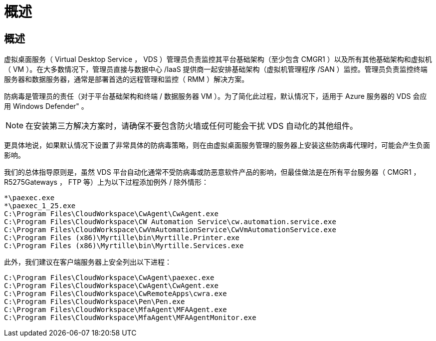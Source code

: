 = 概述
:allow-uri-read: 




== 概述

虚拟桌面服务（ Virtual Desktop Service ， VDS ）管理员负责监控其平台基础架构（至少包含 CMGR1 ）以及所有其他基础架构和虚拟机（ VM ）。在大多数情况下，管理员直接与数据中心 /IaaS 提供商一起安排基础架构（虚拟机管理程序 /SAN ）监控。管理员负责监控终端服务器和数据服务器，通常是部署首选的远程管理和监控（ RMM ）解决方案。

防病毒是管理员的责任（对于平台基础架构和终端 / 数据服务器 VM ）。为了简化此过程，默认情况下，适用于 Azure 服务器的 VDS 会应用 Windows Defender" 。


NOTE: 在安装第三方解决方案时，请确保不要包含防火墙或任何可能会干扰 VDS 自动化的其他组件。

更具体地说，如果默认情况下设置了非常具体的防病毒策略，则在由虚拟桌面服务管理的服务器上安装这些防病毒代理时，可能会产生负面影响。

我们的总体指导原则是，虽然 VDS 平台自动化通常不受防病毒或防恶意软件产品的影响，但最佳做法是在所有平台服务器（ CMGR1 ， R5275Gateways ， FTP 等）上为以下过程添加例外 / 除外情形：

....
*\paexec.exe
*\paexec_1_25.exe
C:\Program Files\CloudWorkspace\CwAgent\CwAgent.exe
C:\Program Files\CloudWorkspace\CW Automation Service\cw.automation.service.exe
C:\Program Files\CloudWorkspace\CwVmAutomationService\CwVmAutomationService.exe
C:\Program Files (x86)\Myrtille\bin\Myrtille.Printer.exe
C:\Program Files (x86)\Myrtille\bin\Myrtille.Services.exe
....
此外，我们建议在客户端服务器上安全列出以下进程：

....
C:\Program Files\CloudWorkspace\CwAgent\paexec.exe
C:\Program Files\CloudWorkspace\CwAgent\CwAgent.exe
C:\Program Files\CloudWorkspace\CwRemoteApps\cwra.exe
C:\Program Files\CloudWorkspace\Pen\Pen.exe
C:\Program Files\CloudWorkspace\MfaAgent\MFAAgent.exe
C:\Program Files\CloudWorkspace\MfaAgent\MFAAgentMonitor.exe
....